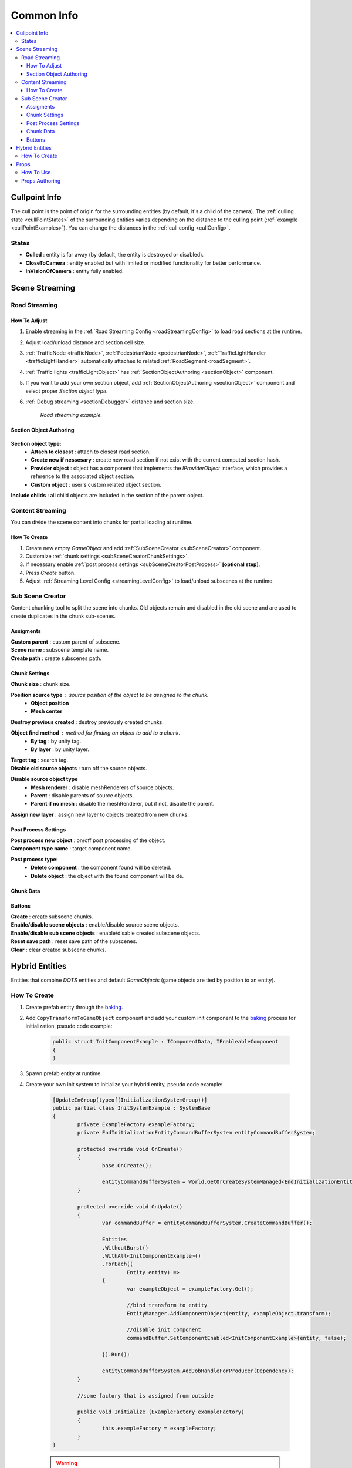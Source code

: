.. _commonInfo:

Common Info
=====

.. contents::
   :local:

.. _cullPointInfo:

Cullpoint Info
-------------------

The cull point is the point of origin for the surrounding entities (by default, it's a child of the camera). The :ref:`culling state <cullPointStates>` of the surrounding entities varies depending on the distance to the culling point (:ref:`example <cullPointExamples>`).
You can change the distances in the :ref:`cull config <cullConfig>`.

.. _cullPointStates:

States
~~~~~~~~~~~~

* **Culled** : entity is far away (by default, the entity is destroyed or disabled).
* **CloseToCamera** : entity enabled but with limited or modified functionality for better performance.
* **InVisionOfCamera** : entity fully enabled.

Scene Streaming
-------------------

.. _roadStreaming:

Road Streaming
~~~~~~~~~~~~

How To Adjust
""""""""""""""

#. Enable streaming in the :ref:`Road Streaming Config <roadStreamingConfig>` to load road sections at the runtime.
#. Adjust load/unload distance and section cell size.
#. :ref:`TrafficNode <trafficNode>`, :ref:`PedestrianNode <pedestrianNode>`, :ref:`TrafficLightHandler <trafficLightHandler>` automatically attaches to related :ref:`RoadSegment <roadSegment>`.
#. :ref:`Traffic lights <trafficLightObject>` has :ref:`SectionObjectAuthoring <sectionObject>` component.
#. If you want to add your own section object, add :ref:`SectionObjectAuthoring <sectionObject>` component and select proper `Section object type`.
#. :ref:`Debug streaming <sectionDebugger>` distance and section size.

	.. image:: /images/other/RoadStreamingExample.png
	`Road streaming example.`
	
.. _sectionObject:

Section Object Authoring
""""""""""""""

	.. image:: /images/other/SectionObjectAuthoring.png
	
**Section object type:**
	* **Attach to closest** : attach to closest road section.
	* **Create new if nessesary** : create new road section if not exist with the current computed section hash.
	* **Provider object** : object has a component that implements the `IProviderObject` interface, which provides a reference to the associated object section.
	* **Custom object** : user's custom related object section.
	
| **Include childs** :  all child objects are included in the section of the parent object.

Content Streaming
~~~~~~~~~~~~

You can divide the scene content into chunks for partial loading at runtime.

How To Create
""""""""""""""

#. Create new empty `GameObject` and add :ref:`SubSceneCreator <subSceneCreator>` component. 
#. Customize :ref:`chunk settings <subSceneCreatorChunkSettings>`.
#. If necessary enable :ref:`post process settings <subSceneCreatorPostProcess>` **[optional step]**.
#. Press `Create` button.
#. Adjust :ref:`Streaming Level Config <streamingLevelConfig>` to load/unload subscenes at the runtime.

.. _subSceneCreator:

Sub Scene Creator
~~~~~~~~~~~~

Content chunking tool to split the scene into chunks. Old objects remain and disabled in the old scene and are used to create duplicates in the chunk sub-scenes.

	.. image:: /images/other/subSceneCreator.png
	
Assigments
""""""""""""""

| **Custom parent** : custom parent of subscene.
| **Scene name** : subscene template name.
| **Create path** : create subscenes path.

.. _subSceneCreatorChunkSettings:

Chunk Settings
""""""""""""""

| **Chunk size** : chunk size.

**Position source type** : source position of the object to be assigned to the chunk.
	* **Object position** 
	* **Mesh center** 
	
| **Destroy previous created** : destroy previously created chunks.

**Object find method** : method for finding an object to add to a chunk.
	* **By tag** : by unity tag.
	* **By layer** : by unity layer.
	
| **Target tag** : search tag.
| **Disable old source objects** : turn off the source objects.

**Disable source object type** 
	* **Mesh renderer** : disable meshRenderers of source objects.
	* **Parent** : disable parents of source objects.
	* **Parent if no mesh** : disable the meshRenderer, but if not, disable the parent.
	
| **Assign new layer** : assign new layer to objects created from new chunks.

.. _subSceneCreatorPostProcess:

Post Process Settings
""""""""""""""

| **Post process new object** : on/off post processing of the object.
| **Component type name** : target component name.

**Post process type:**
	* **Delete component** : the component found will be deleted.
	* **Delete object** : the object with the found component will be de.

Chunk Data
""""""""""""""

Buttons
""""""""""""""

| **Create** : create subscene chunks.
| **Enable/disable scene objects** : enable/disable source scene objects.
| **Enable/disable sub scene objects** : enable/disable created subscene objects.
| **Reset save path** : reset save path of the subscenes.
| **Clear** : clear created subscene chunks.

Hybrid Entities
-------------------

Entities that combine `DOTS` entities and default `GameObjects` (game objects are tied by position to an entity).

How To Create
~~~~~~~~~~~~

#. Create prefab entity through the `baking <https://docs.unity3d.com/Packages/com.unity.entities@1.0/manual/baking.html>`_.
#. Add ``CopyTransformToGameObject`` component and add your custom init component to the `baking <https://docs.unity3d.com/Packages/com.unity.entities@1.0/manual/baking.html>`_ process for initialization, pseudo code example:

	..  code-block:: r
	
		public struct InitComponentExample : IComponentData, IEnableableComponent
		{		  
		}
		
#. Spawn prefab entity at runtime.
#. Create your own init system to initialize your hybrid entity, pseudo code example:

	..  code-block:: r
	
		[UpdateInGroup(typeof(InitializationSystemGroup))]
		public partial class InitSystemExample : SystemBase
		{
			private ExampleFactory exampleFactory;			
			private EndInitializationEntityCommandBufferSystem entityCommandBufferSystem;

			protected override void OnCreate()
			{
				base.OnCreate();

				entityCommandBufferSystem = World.GetOrCreateSystemManaged<EndInitializationEntityCommandBufferSystem>();
			}

			protected override void OnUpdate()
			{
				var commandBuffer = entityCommandBufferSystem.CreateCommandBuffer();
				
				Entities
				.WithoutBurst()
				.WithAll<InitComponentExample>()
				.ForEach((
					Entity entity) =>
				{
					var exampleObject = exampleFactory.Get();
					
					//bind transform to entity
					EntityManager.AddComponentObject(entity, exampleObject.transform); 
					
					//disable init component
					commandBuffer.SetComponentEnabled<InitComponentExample>(entity, false); 
				
				}).Run();
				
				entityCommandBufferSystem.AddJobHandleForProducer(Dependency);
			}
			
			//some factory that is assigned from outside
			
			public void Initialize (ExampleFactory exampleFactory)
			{
				this.exampleFactory = exampleFactory; 
			}		
		}
		
	.. warning:: All code provided in the example is not part of `DOTS City` and is not for production.

.. _propsInfo:

Props
-------------------

Props are active entities that have a reaction to damage.

How To Use
~~~~~~~~~~~~

#. Create props prefab.
#. Add :ref:`Props Authoring <propsAuthoring>` component.
#. Tick if necessary `Has Custom Prop Reset`.
#. Make sure that :ref:`Props damage system support <propsDamageOption>` option is enabled.
#. Use :ref:`test scene <propsTestScene>` to check that the props are working.

.. _propsAuthoring:

Props Authoring
~~~~~~~~~~~~


	.. image:: /images/other/PropsAuthoring.png
	
| Has custom prop reset : if enabled, a custom reset system must be implemented for this object that contains `PropsCustomResetTag` component.

Custom reset of hydrant, example code:

..  code-block:: r

	Entities
	.WithoutBurst()
	.WithAll<PropsCustomResetTag>()
	.WithAll<HydrantTag>()
	.ForEach((
		Entity entity,
		ref PropsVFXData propsVFXData) =>
	{
		if (propsVFXData.RelatedEntity != Entity.Null)
		{
			var particleSystem = EntityManager.GetComponentObject<ParticleSystem>(propsVFXData.RelatedEntity);
			particleSystem.Stop();
			particleSystem.gameObject.ReturnToPool();
	
			commandBuffer1.DestroyEntity(propsVFXData.RelatedEntity);
			propsVFXData.RelatedEntity = Entity.Null;
		}
	
		commandBuffer.SetComponentEnabled<PropsCustomResetTag>(entity, false);
		commandBuffer.SetComponentEnabled<PropsDamagedTag>(entity, false);
	
	}).Run();